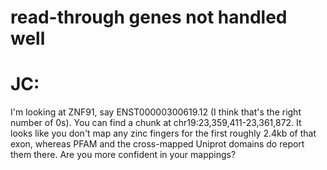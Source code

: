 * read-through genes not handled well


* JC:
I'm looking at ZNF91, say ENST00000300619.12 (I think that's the right number of 0s).  You can find a chunk at chr19:23,359,411-23,361,872.  It looks like you don't map any zinc fingers for the first roughly 2.4kb of that exon, whereas PFAM and the cross-mapped Uniprot domains do report them there.  Are you more confident in your mappings?

